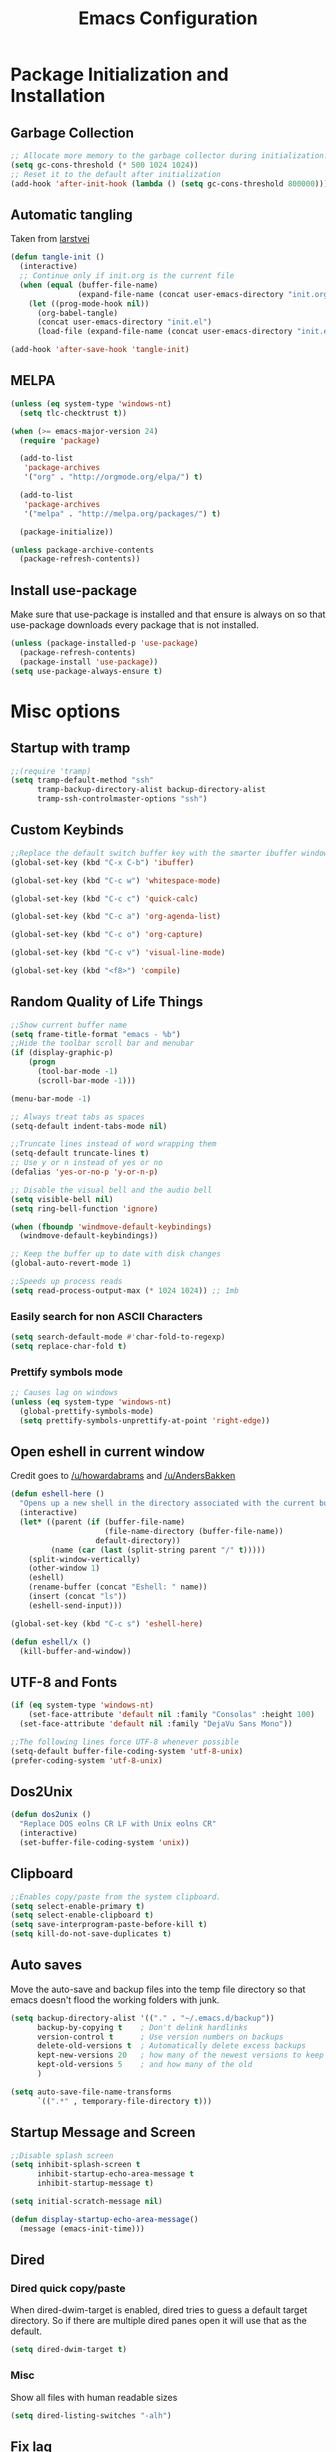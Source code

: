 #+TITLE: Emacs Configuration
#+PROPERTY: header-args :tangle yes
* Package Initialization and Installation
** Garbage Collection
#+BEGIN_SRC emacs-lisp
;; Allocate more memory to the garbage collector during initialization.
(setq gc-cons-threshold (* 500 1024 1024))
;; Reset it to the default after initialization
(add-hook 'after-init-hook (lambda () (setq gc-cons-threshold 800000)))
#+END_SRC

** Automatic tangling
Taken from [[https://github.com/larstvei/dot-emacs/][larstvei]]
#+BEGIN_SRC emacs-lisp
(defun tangle-init ()
  (interactive)
  ;; Continue only if init.org is the current file
  (when (equal (buffer-file-name)
               (expand-file-name (concat user-emacs-directory "init.org")))
    (let ((prog-mode-hook nil))
      (org-babel-tangle)
      (concat user-emacs-directory "init.el")
      (load-file (expand-file-name (concat user-emacs-directory "init.el"))))))

(add-hook 'after-save-hook 'tangle-init)
#+END_SRC
** MELPA
#+BEGIN_SRC emacs-lisp
(unless (eq system-type 'windows-nt)
  (setq tlc-checktrust t))

(when (>= emacs-major-version 24)
  (require 'package)

  (add-to-list
   'package-archives
   '("org" . "http://orgmode.org/elpa/") t)
  
  (add-to-list
   'package-archives
   '("melpa" . "http://melpa.org/packages/") t)

  (package-initialize))

(unless package-archive-contents
  (package-refresh-contents))

#+END_SRC

** Install use-package
Make sure that use-package is installed and that ensure is always on so that use-package downloads every package that is not installed.
#+BEGIN_SRC emacs-lisp
(unless (package-installed-p 'use-package)
  (package-refresh-contents)
  (package-install 'use-package))
(setq use-package-always-ensure t)
#+END_SRC
* Misc options
** Startup with tramp
#+BEGIN_SRC emacs-lisp
;;(require 'tramp)
(setq tramp-default-method "ssh"
      tramp-backup-directory-alist backup-directory-alist
      tramp-ssh-controlmaster-options "ssh")
#+END_SRC
** Custom Keybinds
#+BEGIN_SRC emacs-lisp
;;Replace the default switch buffer key with the smarter ibuffer window
(global-set-key (kbd "C-x C-b") 'ibuffer)

(global-set-key (kbd "C-c w") 'whitespace-mode)

(global-set-key (kbd "C-c c") 'quick-calc)

(global-set-key (kbd "C-c a") 'org-agenda-list)

(global-set-key (kbd "C-c o") 'org-capture)

(global-set-key (kbd "C-c v") 'visual-line-mode)

(global-set-key (kbd "<f8>") 'compile)
#+END_SRC
** Random Quality of Life Things
#+BEGIN_SRC emacs-lisp
;;Show current buffer name
(setq frame-title-format "emacs - %b")
;;Hide the toolbar scroll bar and menubar
(if (display-graphic-p)
    (progn
      (tool-bar-mode -1)
      (scroll-bar-mode -1)))

(menu-bar-mode -1)

;; Always treat tabs as spaces
(setq-default indent-tabs-mode nil)

;;Truncate lines instead of word wrapping them
(setq-default truncate-lines t)
;; Use y or n instead of yes or no
(defalias 'yes-or-no-p 'y-or-n-p)

;; Disable the visual bell and the audio bell
(setq visible-bell nil)
(setq ring-bell-function 'ignore)

(when (fboundp 'windmove-default-keybindings)
  (windmove-default-keybindings))

;; Keep the buffer up to date with disk changes
(global-auto-revert-mode 1)

;;Speeds up process reads
(setq read-process-output-max (* 1024 1024)) ;; 1mb
#+END_SRC
*** Easily search for non ASCII Characters
#+BEGIN_SRC emacs-lisp
(setq search-default-mode #'char-fold-to-regexp)
(setq replace-char-fold t)
#+END_SRC
*** Prettify symbols mode
#+BEGIN_SRC emacs-lisp
;; Causes lag on windows
(unless (eq system-type 'windows-nt)
  (global-prettify-symbols-mode)
  (setq prettify-symbols-unprettify-at-point 'right-edge))
#+END_SRC
** Open eshell in current window
Credit goes to [[https://www.reddit.com/r/emacs/comments/1zkj2d/advanced_usage_of_eshell/cfugwkt][/u/howardabrams]] and [[https://www.reddit.com/r/emacs/comments/1zkj2d/advanced_usage_of_eshell/cfuuo5y][/u/AndersBakken]]
#+BEGIN_SRC emacs-lisp
(defun eshell-here ()
  "Opens up a new shell in the directory associated with the current buffer's file."
  (interactive)
  (let* ((parent (if (buffer-file-name)
                     (file-name-directory (buffer-file-name))
                   default-directory))
         (name (car (last (split-string parent "/" t)))))
    (split-window-vertically)
    (other-window 1)
    (eshell)
    (rename-buffer (concat "Eshell: " name))
    (insert (concat "ls"))
    (eshell-send-input)))

(global-set-key (kbd "C-c s") 'eshell-here)

(defun eshell/x ()
  (kill-buffer-and-window))
#+END_SRC
** UTF-8 and Fonts
#+BEGIN_SRC emacs-lisp
(if (eq system-type 'windows-nt)
    (set-face-attribute 'default nil :family "Consolas" :height 100)
  (set-face-attribute 'default nil :family "DejaVu Sans Mono"))

;;The following lines force UTF-8 whenever possible
(setq-default buffer-file-coding-system 'utf-8-unix)
(prefer-coding-system 'utf-8-unix)
#+END_SRC
** Dos2Unix
#+BEGIN_SRC emacs-lisp
(defun dos2unix ()
  "Replace DOS eolns CR LF with Unix eolns CR"
  (interactive)
  (set-buffer-file-coding-system 'unix))
#+END_SRC
** Clipboard
#+BEGIN_SRC emacs-lisp
;;Enables copy/paste from the system clipboard.
(setq select-enable-primary t)
(setq select-enable-clipboard t)
(setq save-interprogram-paste-before-kill t)
(setq kill-do-not-save-duplicates t)
#+END_SRC
** Auto saves
Move the auto-save and backup files into the temp file directory so that emacs doesn't flood the working folders with junk.
#+BEGIN_SRC emacs-lisp
(setq backup-directory-alist '(("." . "~/.emacs.d/backup"))
      backup-by-copying t    ; Don't delink hardlinks
      version-control t      ; Use version numbers on backups
      delete-old-versions t  ; Automatically delete excess backups
      kept-new-versions 20   ; how many of the newest versions to keep
      kept-old-versions 5    ; and how many of the old
      )

(setq auto-save-file-name-transforms
      `((".*" , temporary-file-directory t)))

#+END_SRC
** Startup Message and Screen
#+BEGIN_SRC emacs-lisp
;;Disable splash screen
(setq inhibit-splash-screen t
      inhibit-startup-echo-area-message t
      inhibit-startup-message t)

(setq initial-scratch-message nil)

(defun display-startup-echo-area-message()
  (message (emacs-init-time)))

#+END_SRC
** Dired
*** Dired quick copy/paste
When dired-dwim-target is enabled, dired tries to guess a default target directory. So if there are multiple dired panes open it will use that as the default.
#+BEGIN_SRC emacs-lisp
(setq dired-dwim-target t)
#+END_SRC
*** Misc
Show all files with human readable sizes
#+BEGIN_SRC emacs-lisp
(setq dired-listing-switches "-alh")
#+END_SRC

** Fix lag
[[https://emacs.stackexchange.com/questions/28736/emacs-pointcursor-movement-lag/28746][Source]]
#+BEGIN_SRC
(setq auto-window-vscroll nil)
#+END_SRC
** Horizontal Scrolling
#+BEGIN_SRC emacs-lisp
(setq auto-hscroll-mode 'current-line)
#+END_SRC
** Rgrep fix
#+BEGIN_SRC emacs-lisp
(when (eq system-type 'windows-nt)
  (setq find-program (expand-file-name "~/Sync/PortableWindows/emacs/bin/find.exe")))
#+END_SRC
** Disable custom settings
Moves the custom file into a temp file, effectively making it session local

[[https://jamiecollinson.com/blog/my-emacs-config/][Source]]

#+BEGIN_SRC emacs-lisp
(setq custom-file (make-temp-file "emacs-custom"))
#+END_SRC
* Custom Packages
** Ivy
#+BEGIN_SRC emacs-lisp
(use-package ivy
  :diminish ivy-mode
  
  :ensure counsel

  :ensure swiper
  :bind (("M-x" . counsel-M-x)
         ("C-x C-f" . counsel-find-file)
         ("C-c I" . counsel-imenu)
         ("\C-s" . swiper))
  :config
  (ivy-mode 1))
#+END_SRC
** Ido                                                             :ARCHIVE:
#+begin_src emacs-lisp
(use-package ido
  :ensure nil
  :disabled t
  :config
  (setq ido-enable-flex-matching t)
  (setq ido-everywhere t)
  (ido-mode 1))
#+end_src
** Evil
#+BEGIN_SRC emacs-lisp
(use-package evil
  :init (setq evil-want-keybinding nil)
  :ensure undo-tree
  :init
  (setq evil-undo-system 'undo-tree)
  :config
  (evil-mode 1)
  ;;Disable evil in these modes
  (evil-set-initial-state 'erc-mode 'emacs)
  (evil-set-initial-state 'message-mode 'emacs)
  (global-undo-tree-mode)
  )

(use-package evil-matchit
  :after evil
  :config (global-evil-matchit-mode 1))

(use-package evil-surround
  :after evil
  :config (global-evil-surround-mode 1))

(use-package evil-collection
  :after evil
  :config (evil-collection-init))

(use-package evil-commentary
  :after evil
  :config (evil-commentary-mode))

(use-package lispyville
  :hook ((lisp-mode . lispyville-mode)
         (emacs-lisp-mode . lispyville-mode))
  :config
  (lispyville-set-key-theme '(operators c-w additional slurp/barf-cp)))
#+END_SRC

*** Evil-cleverparens                                             :ARCHIVE:
#+BEGIN_SRC emacs-lisp
(use-package evil-cleverparens
  :disabled t
  :commands evil-cleverparens-mode
  :hook ((lisp-mode . evil-cleverparens-mode)
         (emacs-lisp-mode . evil-cleverparens-mode)))
#+END_SRC
*** Org-evil
#+BEGIN_SRC emacs-lisp
(use-package evil-org
  :after org
  :config
  (add-hook 'org-mode-hook 'evil-org-mode)
  (add-hook 'evil-org-mode-hook
            (lambda ()
              (evil-org-set-key-theme)))
  (require 'evil-org-agenda)
  (evil-org-agenda-set-keys))
#+END_SRC
** Company
#+BEGIN_SRC emacs-lisp
(use-package company
  :defer 10
  :diminish company-mode
  :init (global-company-mode t)
  :bind (:map company-active-map
              ("<tab>" . company-select-next)
              ("<backtab>" . company-select-previous)
              ("RET" . nil))
  :config
  (add-hook 'eshell-mode-hook #'(lambda () (company-mode -1)))
  (add-hook 'after-init-hook 'company-tng-mode)
  ;; no delay on autocomplete
  (setq
   company-idle-delay 0
   company-minimum-prefix-length 2
   company-tooltip-limit 20))
#+END_SRC
** Pdf-tools
#+BEGIN_SRC emacs-lisp
(unless (eq system-type 'windows-nt)
  (use-package pdf-tools
    :mode ("\\.pdf$" . pdf-view-mode)
    :config
    (add-hook 'pdf-tools-enabled-hook 'pdf-view-midnight-minor-mode)
    (pdf-tools-install)
    (define-key pdf-view-mode-map (kbd "j") 'pdf-view-next-line-or-next-page)
    (define-key pdf-view-mode-map (kbd "k") 'pdf-view-previous-line-or-previous-page)
    ;; open pdfs scaled to fit page
    (setq-default pdf-view-display-size 'fit-page)))
#+END_SRC
** mtg-deck-mode                                                   :ARCHIVE:
#+BEGIN_SRC emacs-lisp
(use-package mtg-deck-mode
  :disabled t
  :defer t)
#+END_SRC
** E-reader
#+BEGIN_SRC emacs-lisp
(use-package nov
  :mode (("\\.epub" . nov-mode))
  :disabled t
  :config
  (progn
    (add-to-list 'evil-emacs-state-modes 'nov-mode)))
#+END_SRC
** Mingus                                                          :ARCHIVE:
#+BEGIN_SRC emacs-lisp
(use-package mingus
  :commands mingus-browse
  :commands mingus-add-podcast-and-play
  :disabled t
  :init
  (progn
    (global-set-key (kbd "C-c m") 'mingus-browse)
    ;; Disable evil in mingus
    (add-hook 'mingus-browse-hook 'evil-emacs-state)
    (add-hook 'mingus-playlist-hooks 'evil-emacs-state)))
#+END_SRC
** Auctex
#+BEGIN_SRC emacs-lisp
(use-package auctex
  :ensure company-auctex
  :mode (("\\.tex$" . LaTeX-mode)
         ("\\.latex$" . LaTeX-mode))

  :config
  (setq TeX-PDF-mode t)
  (setq TeX-auto-save t)
  (add-hook 'latex-mode-hook 'turn-on-auto-fill)
  (add-hook 'latex-mode-hook 'visual-line-mode)
  (company-auctex-init))
#+END_SRC

** Magit
#+BEGIN_SRC emacs-lisp
(use-package magit
  :ensure evil-magit
  :commands magit-status
  :init
  (global-set-key (kbd "C-c g") 'magit-status))
#+END_SRC
** Pass                                                            :ARCHIVE:
#+BEGIN_SRC emacs-lisp
(use-package password-store
  :disabled t
  :commands (password-store-copy))
#+END_SRC
** Spray                                                           :ARCHIVE:
#+BEGIN_SRC emacs-lisp
(use-package spray
  :disabled t
  :commands spray-mode)
#+END_SRC
** Writeroom                                                       :ARCHIVE:
#+BEGIN_SRC emacs-lisp
(use-package writeroom-mode
  :disabled t
  :commands writeroom-mode)
#+END_SRC
** Atomic Chrome                                                   :ARCHIVE:
Used with [[https://addons.mozilla.org/en-US/firefox/addon/ghosttext/][GhostText]]
#+BEGIN_SRC emacs-lisp
(use-package atomic-chrome
  :commands atomic-chrome-start-server
  :disabled t
  :config
  (setq atomic-chrome-url-major-mode-alist
        '(("github\\.com" . gfm-mode)
          ("gitlab\\.com" . gfm-mode)
          ("reddit\\.com" . markdown-mode))))
#+END_SRC
** Langtool
#+BEGIN_SRC emacs-lisp
(use-package langtool
  :commands langtool-check
  :config
  (setq langtool-language-tool-jar "~/Sync/Misc/LanguageTool-4.3/languagetool-commandline.jar"))
#+END_SRC
* Programming Modes
** Language Independent Settings
*** Indentation
**** Aggressive indent
Automatic indentation.
#+BEGIN_SRC emacs-lisp
(use-package aggressive-indent
  :diminish aggressive-indent-mode
  :disabled t
  :config
  (global-aggressive-indent-mode)
  (add-to-list 'aggressive-indent-excluded-modes 'python-mode)
  (add-to-list 'aggressive-indent-excluded-modes 'slime-repl-mode))

(defun neo-electric-indent ()
  (electric-indent-mode +1))

(add-hook 'prog-mode-hook 'neo-electric-indent)
#+END_SRC
**** Auto fill comments
#+BEGIN_SRC emacs-lisp
(defun comment-auto-fill ()
  (interactive)
  (setq-local comment-auto-fill-only-comments t)
  (auto-fill-mode 1))
;;(add-hook 'prog-mode-hook 'comment-auto-fill)
#+END_SRC
*** Parens
#+BEGIN_SRC emacs-lisp
(show-paren-mode t)
(setq show-paren-delay 0)
(setq show-paren-style 'expression)
#+END_SRC
*** Whitespace
#+BEGIN_SRC emacs-lisp
(use-package ws-butler
  :commands ws-butler-mode
  :init (add-hook 'prog-mode-hook 'ws-butler-mode))
#+END_SRC
*** Misc
#+BEGIN_SRC emacs-lisp
(defun neosloth-prog-mode-hook ()
  "My custom prog mode hook"
  (setq electric-pair-inhibit-predicate 'electric-pair-conservative-inhibit)
  ;;(flymake-mode)
  (electric-pair-mode))

(add-hook 'prog-mode-hook 'neosloth-prog-mode-hook)
#+END_SRC

** LSP
Dependent on [[https://github.com/palantir/python-language-server][pyls]], [[https://github.com/sourcegraph/javascript-typescript-langserver][javascript-typescript-language-server]] and [[https://github.com/Microsoft/vscode/tree/master/extensions/html-language-features/server][html-language-server]]

*** lsp-mode
#+BEGIN_SRC emacs-lisp
(use-package lsp-mode
  :hook ((js-mode . lsp-deferred)
         (ts-mode . lsp-deferred)
         (python-mode . lsp-deferred)
         (css-mode . lsp-deferred)
         (web-mode . lsp-deferred)
         (html-mode . lsp-deferred))
  :commands (lsp lsp-deferred)
  :ensure treemacs

  :config
  (setq lsp-modeline-code-actions-segments '(name count))
  (setq lsp-headerline-breadcrumb-enable nil)

  (when (eq system-type 'windows-nt)
    (setq lsp-clients-angular-language-server-command
          '("node"
            "C:\\Users\\neosloth\\AppData\\Roaming\\npm\\node_modules\\@angular\\language-server"
            "--ngProbeLocations"
            "C:\\Users\\neosloth\\AppData\\Roaming\\npm\\node_modules"
            "--tsProbeLocations"
            "C:\\Users\\neosloth\\AppData\\Roaming\\npm\\node_modules"
            "--stdio"))))

(use-package lsp-ui :commands lsp-ui-mode)
(use-package lsp-treemacs :commands lsp-treemacs-errors-list)
#+END_SRC

*** Eglot                                                         :ARCHIVE:

#+begin_src emacs-lisp
(use-package eglot
  :hook ((js-mode . eglot-ensure)
         (python-mode . eglot-ensure)
         (html-mode . eglot-ensure)
         (css-mode . eglot-ensure))
  :disabled t
  :config
  (add-to-list 'eglot-server-programs '(mhtml-mode . ("html-languageserver" "--stdio")))
  (add-to-list 'eglot-server-programs '(css-mode . ("css-languageserver" "--stdio"))))
#+end_src
** Json
#+begin_src emacs-lisp
(use-package json-mode)
#+end_src
** Java
Add a custom compile command

#+BEGIN_SRC emacs-lisp
(add-hook 'java-mode-hook
          (lambda ()
            (set (make-local-variable 'compile-command)
                 (let ((file (file-name-nondirectory buffer-file-name)))
                   (format "javac %s" 
                           file)))))
#+END_SRC
** C-Mode
*** Indentation
#+BEGIN_SRC emacs-lisp
;;Indent c++ code with 4 spaces
(defun indent-c-mode-hook ()
  (setq c-basic-offset 4
        c-indent-level 4
        c-default-style "linux"))
(add-hook 'c-mode-common-hook 'indent-c-mode-hook)

(defun cpp-compile-command ()
  (set (make-local-variable 'compile-command)
       (let ((file (file-name-nondirectory buffer-file-name)))
         (format "g++ -pedantic -Wall -Wextra %s"
                 file))))

(add-hook 'c-mode-common-hook 'cpp-compile-command)
#+END_SRC
** Javascript
*** Indentation
#+begin_src emacs-lisp
(defun neo-js-mode-hook ()
  (setq js-indent-level 2)
  (setq-local tab-width 4))

(add-hook 'js-mode-hook #'neo-js-mode-hook)
#+end_src
*** Typescript
#+begin_src emacs-lisp
(add-to-list 'auto-mode-alist 
             '("\\.ts\\'" . js-mode))
#+end_src
** Web/HTML
#+BEGIN_SRC emacs-lisp
(use-package emmet-mode
  :commands emmet-mode
  :hook (js-mode html-mode sgml-mode mhtml-mode ts-mode)
  :config
  (setq emmet-move-cursor-between-quotes t))

(use-package web-mode
  :disabled t
  :mode (("\\.jsx\\'" . web-mode)
         ("\\.component.ts\\'" . web-mode)
         ("\\.module.ts\\'" . web-mode)
         ("\\.tsx\\'" . web-mode)
         ("\\.component.html\\'" . web-mode)
         ("\\.vue\\'" . web-mode))
  :commands web-mode)
#+END_SRC
** Markdown
#+BEGIN_SRC emacs-lisp
(use-package markdown-mode
  :commands (markdown-mode gfm-mode)
  :mode (("README\\.md\\'" . gfm-mode)
         ("\\.md\\'" . markdown-mode)
         ("\\.markdown\\'" . markdown-mode))
  :config
  (progn
    (setq markdown-command "multimarkdown")
    (add-hook 'markdown-mode-hook 'visual-line-mode)))
#+END_SRC
** Racket
I'm only using this for SICP right now, ideally I'd set it up in a more general way.

Prerequisite: [[https://docs.racket-lang.org/sicp-manual/index.html][SICP Collections]]
#+begin_src emacs-lisp
(use-package racket-mode
  :disabled t
  :mode ("\\.rkt$" . racket-mode))

#+end_src
** Sly
#+BEGIN_SRC emacs-lisp
(use-package sly
  :config
  ;;Just in case I need to switch back to clozure
  (if nil
      (setq inferior-lisp-program "wx86cl64.exe -K utf-8")
    (setq inferior-lisp-program "sbcl"))

  (with-eval-after-load 'sly-mrepl
    (define-key sly-mrepl-mode-map (kbd "<C-up>") 'sly-mrepl-previous-input-or-button)
    (define-key sly-mrepl-mode-map (kbd "<C-down>") 'sly-mrepl-next-input-or-button)))
#+END_SRC

** Very Large files
#+begin_src emacs-lisp
(if (version<= "27.1" emacs-version)
    (global-so-long-mode 1))
#+end_src
** Restclient
#+begin_src emacs-lisp
(use-package restclient
  :ensure ob-restclient
  :after org
  :commands (restclient-mode)
  :mode (("\\.rest$" . restclient-mode))
  :init (add-to-list 'org-babel-load-languages '(restclient . t)))
#+end_src
** Flycheck
#+begin_src emacs-lisp
(use-package flycheck
  :init
  (global-flycheck-mode))
#+end_src
* Org Mode
#+BEGIN_SRC emacs-lisp
(use-package org
  :defer t
  :diminish (org-indent-mode visual-line-mode flyspell-mode)
  :ensure org-superstar
  :ensure htmlize
  :config
  (progn
    (setq org-src-preserve-indentation nil

          org-confirm-babel-evaluate nil
          org-return-follows-link t
          org-startup-with-inline-images t
          org-descriptive-links nil      
          ;; Automatically preview latex fragments, and store the image files in the temp directory
          ;; org-startup-with-latex-preview t
          org-latex-preview-ltxpng-directory (expand-file-name
                                              (concat temporary-file-directory "ltxpng/"))
          ;; org-latex-create-formula-image-program 'imagemagick
          ;; allows alphabetical lists
          org-list-allow-alphabetical t
          ;; requires superscripts to use groups ({})
          org-use-sub-superscripts nil
          org-export-with-toc nil
          org-notes-location "~/Sync/Notes/"
          org-todo-location (expand-file-name
                             (concat org-notes-location "agenda.org"))
          org-default-notes-file org-todo-location
          org-agenda-include-diary t
          org-agenda-files (list org-todo-location))

    ;; org-src config
    (setq
     org-edit-src-content-indentation 0
     org-src-fontify-natively t
     org-src-tab-acts-natively t
     org-src-window-setup 'current-window)

    ;; Make windmove work in org-mode:
    (add-hook 'org-shiftup-final-hook 'windmove-up)
    (add-hook 'org-shiftleft-final-hook 'windmove-left)
    (add-hook 'org-shiftdown-final-hook 'windmove-down)
    (add-hook 'org-shiftright-final-hook 'windmove-right)



    ;; Org-publish config
    (setq org-html-validation-link nil)

    (add-hook 'org-mode-hook 'flyspell-mode)

    ;; org-icalendar config
    (setq org-icalendar-combined-agenda-file "~/Sync/Notes/agenda.ics")
    (setq org-icalendar-include-todo t)
    (setq org-icalendar-use-scheduled '(event-if-todo event-if-not-todo))
    (setq org-icalendar-use-deadline '(event-if-todo event-if-not-todo))


    (add-hook 'org-mode-hook 'org-toggle-pretty-entities)
    (add-hook 'org-mode-hook 'org-superstar-mode)
    (add-hook 'org-mode-hook 'org-indent-mode)
    (add-hook 'org-mode-hook 'visual-line-mode))

  (require 'ox-md)

  (org-babel-do-load-languages
   'org-babel-load-languages
   '((python . t)
     (java . t)
     (calc . t)
     (lisp . t)
     (js . t)
     (C . t)
     (scheme . t)))
#+END_SRC
** Org Publish
This is still inside the org use-package
#+BEGIN_SRC emacs-lisp
(defun neo-postamble (plist)
  (format
   "<a id=\"sticky_arrow\" href=\"#top\">Top</a>
  <footer>
    <p>This site was generated using <a href=\"https://orgmode.org/\">org mode</a> on <em>%s</em></p>
  </footer>" (current-time-string)))

;; Lazy and bad
(defun neo-org-publish ()
  (interactive)
  (let ((default-directory
          (plist-get (cdar org-publish-project-alist) :publishing-directory))
        (commit-msg (current-time-string)))
    (org-publish-all)
    (shell-command (format "git commit -am \"%s\" && git push origin master" commit-msg))))

(setq neo-site-head-extra "<link rel='stylesheet' type='text/css' href='../css/style.css' />")

;; Custom blog sitemap
;; Taken from https://www.evenchick.com/blog/blogging-with-org-mode.html
(defun neo-site-format-entry (entry style project)
  (format "[[file:%s][%s]] --- %s"
          entry
          (org-publish-find-title entry project)
          (format-time-string "%Y-%m-%d" (org-publish-find-date entry project))))

(setq org-publish-project-alist
      `(("org-content"
         :author "neosloth"
         ;; Location of org files
         :base-directory "~/Sync/Notes/website/content/"
         :base-extension "org"
         :publishing-directory "~/Sync/publish/"
         :auto-sitemap nil
         :html-postamble neo-postamble
         :html-html5-fancy t
         :htmlized-source t
         :recursive t
         :publishing-function org-html-publish-to-html)

        ("org-blog"
         :author "neosloth"
         ;; Location of org files
         :base-directory "~/Sync/Notes/website/blog/"
         :base-extension "org"
         :publishing-directory "~/Sync/publish/blog/"
         :html-postamble neo-postamble
         :html-html5-fancy t
         ;; Content has css links in the template
         :html-head-extra ,neo-site-head-extra
         :htmlized-source t
         :auto-sitemap t
         :sitemap-filename "index.org"
         :sitemap-title "Articles"
         :sitemap-style list
         :sitemap-sort-files anti-chronologically
         :sitemap-format-entry neo-site-format-entry
         :html-link-up "./index.html"
         :html-link-home "../index.html"
         :recursive t
         :publishing-function org-html-publish-to-html)

        ("org-static"
         :base-directory "~/Sync/Notes/website/static/"
         :base-extension "css\\|js\\|png\\|jpg\\|gif\\|pdf\\|mp3\\|ogg\\|dec\\|m4a\\|ico\\|html\\|txt"
         :publishing-directory "~/Sync/publish/"
         :recursive t
         :publishing-function org-publish-attachment)
        
        ("org-src-content"
         :base-directory "~/Sync/Notes/website/content/"
         :base-extension "org"
         :publishing-directory "~/Sync/publish/src/content/"
         :recursive t
         :publishing-function org-publish-attachment)

        ("org-src-blog"
         :base-directory "~/Sync/Notes/website/blog/"
         :base-extension "org"
         :publishing-directory "~/Sync/publish/src/blog/"
         :recursive t
         :publishing-function org-publish-attachment)
        
        ("website" :components ("org-content" "org-static" "org-blog" "org-src-content" "org-src-blog")))))
#+END_SRC
** Org Capture
#+BEGIN_SRC emacs-lisp
(use-package org-capture
  :ensure nil
  :after org
  :custom
  (org-capture-templates
   '(("t" "Todo" entry (file+headline org-todo-location "Tasks")
      "* TODO %?\n  %i\n  %a")
     ("p" "Clipboard" entry (file+headline org-todo-location "Links")
      "* %?\n %x")
     ("c" "Contact" entry (file+headline "~/Sync/Notes/contacts.org" "Contacts"),
      my/org-contacts-template
      :empty-lines 1 )
     ("s" "Scheduled" entry (file+headline org-todo-location "Events")
      "* %?\nSCHEDULED: %(org-insert-time-stamp (org-read-date nil t \"+0d\"))\n"))))
#+END_SRC
** Org-caldav
#+BEGIN_SRC emacs-lisp
(use-package org-caldav
  :disabled t
  :config
  (setq org-caldav-url "https://posteo.de:8443/calendars/neosloth")
  (setq org-caldav-calendar-id "default")
  (setq org-caldav-inbox "~/Sync/Notes/caldav.org")
  (setq org-caldav-save-directory "~/Sync/Notes/")
  (setq org-caldav-files org-agenda-files)
  (add-to-list 'org-agenda-files org-caldav-inbox))
#+END_SRC

* ERC
#+BEGIN_SRC emacs-lisp
(use-package erc
  :commands irc-connect
  :bind ("C-c i" . irc-connect)
  :init

  (defun irc-connect ()
    "Connect to IRC interactively."
    (interactive)
    (let ((servers '("irc.freenode.net")))
      (mapc #'(lambda (server) (erc-tls :server server :port 6697)) servers)))

  :config
  (when
      (file-readable-p "~/.emacs.d/ercauth.el.gpg")
    (require 'erc-services)
    (setq erc-prompt-for-nickserv-password nil)
    (load "~/.emacs.d/ercauth.el.gpg")
    (erc-services-mode 1))

  ;; Wait till identifying before joining channels
  (setq erc-autojoin-timing 'ident)
  (setq erc-prompt-for-password nil)
  ;; Switch current buffer whenever you are mentioned
  (setq erc-auto-query 'buffer)
  (setq erc-nick "neosloth")
  (setq erc-kill-buffer-on-part t)
  (setq erc-autojoin-channels-alist
        '((".*freenode.net" "#emacs" "#lispgames")))

  (setq erc-interpret-mirc-color t)

  (setq erc-prompt ">")
  (erc-notifications-mode 1))
#+END_SRC

* Theme
** Modeline
#+BEGIN_SRC emacs-lisp
(setq-default mode-line-format
              '("%e" mode-line-front-space mode-line-mule-info mode-line-client mode-line-modified mode-line-remote mode-line-frame-identification mode-line-buffer-identification "   " mode-line-position evil-mode-line-tag
                (vc-mode vc-mode)
                "  " mode-line-misc-info mode-line-end-spaces))
#+END_SRC

** Zerodark
#+BEGIN_SRC emacs-lisp
(use-package zerodark-theme
  :config
  (load-theme 'zerodark t))
#+END_SRC

